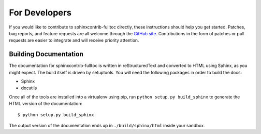 ================
 For Developers
================

If you would like to contribute to sphinxcontrib-fulltoc directly,
these instructions should help you get started.  Patches, bug reports,
and feature requests are all welcome through the `GitHub site
<http://github.com/dreamhost/sphinxcontrib-fulltoc/>`_.  Contributions
in the form of patches or pull requests are easier to integrate and
will receive priority attention.

Building Documentation
======================

The documentation for sphinxcontrib-fulltoc is written in
reStructuredText and converted to HTML using Sphinx, as you might
expect. The build itself is driven by setuptools.  You will need the
following packages in order to build the docs:

- Sphinx
- docutils

Once all of the tools are installed into a virtualenv using pip, run
``python setup.py build_sphinx`` to generate the HTML version of the
documentation::

    $ python setup.py build_sphinx
    
The output version of the documentation ends up in
``./build/sphinx/html`` inside your sandbox.
